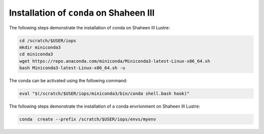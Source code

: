 .. sectionauthor:: Mohsin Ahmed Shaikh <mohsin.shaikh@kaust.edu.sa>
.. meta::
    :description: Using conda in shaheen3
    :keywords: conda, shaheen3

.. _conda_shaheen3:

==========================================
Installation of ``conda`` on Shaheen III 
==========================================

The following steps demonstrate the installation of conda on Shaheen III Lustre:

.. code-block:: bash

   cd /scratch/$USER/iops
   mkdir miniconda3
   cd miniconda3
   wget https://repo.anaconda.com/miniconda/Miniconda3-latest-Linux-x86_64.sh
   bash Miniconda3-latest-Linux-x86_64.sh -u

The conda can be activated using the following command:

.. code-block:: bash

   eval "$(/scratch/$USER/iops/miniconda3/bin/conda shell.bash hook)"

 
The following steps demonstrate the installation of a conda envrionment on Shaheen III Lustre:

.. code-block:: bash

   conda  create --prefix /scratch/$USER/iops/envs/myenv 

